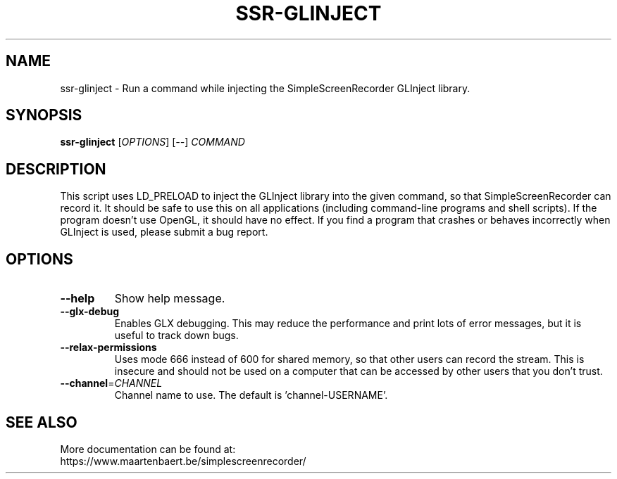 .TH SSR-GLINJECT "1" "March 2015" "SimpleScreenRecorder" "SimpleScreenRecorder Manual"
.SH NAME
ssr-glinject \- Run a command while injecting the SimpleScreenRecorder GLInject library.
.SH SYNOPSIS
.B ssr-glinject
[\fI\,OPTIONS\/\fR] [\fI\,--\/\fR] \fI\,COMMAND\/\fR
.SH DESCRIPTION
This script uses LD_PRELOAD to inject the GLInject library into the given
command, so that SimpleScreenRecorder can record it. It should be safe to use
this on all applications (including command-line programs and shell scripts).
If the program doesn't use OpenGL, it should have no effect. If you find a
program that crashes or behaves incorrectly when GLInject is used, please submit
a bug report.
.SH OPTIONS
.TP
\fB\-\-help\fR
Show help message.
.TP
\fB\-\-glx\-debug\fR
Enables GLX debugging. This may reduce the performance
and print lots of error messages, but it is useful to
track down bugs.
.TP
\fB\-\-relax\-permissions\fR
Uses mode 666 instead of 600 for shared memory, so that
other users can record the stream. This is insecure and
should not be used on a computer that can be accessed by
other users that you don't trust.
.TP
\fB\-\-channel\fR=\fI\,CHANNEL\/\fR
Channel name to use. The default is 'channel\-USERNAME'.
.SH "SEE ALSO"
More documentation can be found at:
.br
https://www.maartenbaert.be/simplescreenrecorder/
